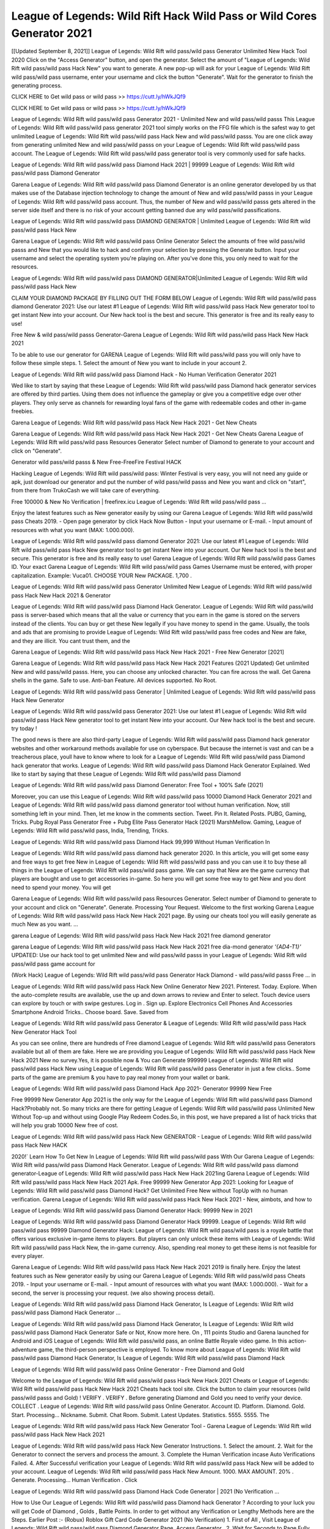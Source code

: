 League of Legends: Wild Rift Hack Wild Pass or Wild Cores Generator 2021
=======================================================================
[[Updated September 8, 2021]] League of Legends: Wild Rift wild pass/wild pass Generator Unlimited New Hack Tool 2020
Click on the "Access Generator" button, and open the generator. Select the amount of "League of Legends: Wild Rift wild pass/wild pass Hack New" you want to generate. A new pop-up will ask for your League of Legends: Wild Rift wild pass/wild pass username, enter your username and click the button "Generate". Wait for the generator to finish the generating process.

CLICK HERE to Get wild pass or wild pass >> https://cutt.ly/hWkJQf9

CLICK HERE to Get wild pass or wild pass >> https://cutt.ly/hWkJQf9

League of Legends: Wild Rift wild pass/wild pass Generator 2021 - Unlimited New and wild pass/wild passs
This League of Legends: Wild Rift wild pass/wild pass generator 2021 tool simply works on the FFG file which is the safest way to get unlimited League of Legends: Wild Rift wild pass/wild pass Hack New and wild pass/wild passs. You are one click away from generating unlimited New and wild pass/wild passs on your League of Legends: Wild Rift wild pass/wild pass account. The League of Legends: Wild Rift wild pass/wild pass generator tool is very commonly used for safe hacks.

League of Legends: Wild Rift wild pass/wild pass Diamond Hack 2021 | 99999 League of Legends: Wild Rift wild pass/wild pass Diamond Generator

Garena League of Legends: Wild Rift wild pass/wild pass Diamond Generator is an online generator developed by us that makes use of the Database injection technology to change the amount of New and wild pass/wild passs in your League of Legends: Wild Rift wild pass/wild pass account. Thus, the number of New and wild pass/wild passs gets altered in the server side itself and there is no risk of your account getting banned due any wild pass/wild passifications.

League of Legends: Wild Rift wild pass/wild pass DIAMOND GENERATOR | Unlimited League of Legends: Wild Rift wild pass/wild pass Hack New

Garena League of Legends: Wild Rift wild pass/wild pass Online Generator Select the amounts of free wild pass/wild passs and New that you would like to hack and confirm your selection by pressing the Generate button. Input your username and select the operating system you're playing on. After you've done this, you only need to wait for the resources.

League of Legends: Wild Rift wild pass/wild pass DIAMOND GENERATOR|Unlimited League of Legends: Wild Rift wild pass/wild pass Hack New

CLAIM YOUR DIAMOND PACKAGE BY FILLING OUT THE FORM BELOW League of Legends: Wild Rift wild pass/wild pass diamond Generator 2021: Use our latest #1 League of Legends: Wild Rift wild pass/wild pass Hack New generator tool to get instant New into your account. Our New hack tool is the best and secure. This generator is free and its really easy to use!

Free New & wild pass/wild passs Generator-Garena League of Legends: Wild Rift wild pass/wild pass Hack New Hack 2021

To be able to use our generator for GARENA League of Legends: Wild Rift wild pass/wild pass you will only have to follow these simple steps. 1. Select the amount of New you want to include in your account 2.

League of Legends: Wild Rift wild pass/wild pass Diamond Hack - No Human Verification Generator 2021

Wed like to start by saying that these League of Legends: Wild Rift wild pass/wild pass Diamond hack generator services are offered by third parties. Using them does not influence the gameplay or give you a competitive edge over other players. They only serve as channels for rewarding loyal fans of the game with redeemable codes and other in-game freebies.

Garena League of Legends: Wild Rift wild pass/wild pass Hack New Hack 2021 - Get New Cheats

Garena League of Legends: Wild Rift wild pass/wild pass Hack New Hack 2021 - Get New Cheats Garena League of Legends: Wild Rift wild pass/wild pass Resources Generator Select number of Diamond to generate to your account and click on "Generate".

Generator wild pass/wild passs & New Free-FreeFire Festival HACK

Hacking League of Legends: Wild Rift wild pass/wild pass: Winter Festival is very easy, you will not need any guide or apk, just download our generator and put the number of wild pass/wild passs and New you want and click on "start", from there from TrukoCash we will take care of everything.

Free 100000 & New No Verification | freefirex.icu League of Legends: Wild Rift wild pass/wild pass ...

Enjoy the latest features such as New generator easily by using our Garena League of Legends: Wild Rift wild pass/wild pass Cheats 2019. - Open page generator by click Hack Now Button - Input your username or E-mail. - Input amount of resources with what you want (MAX: 1.000.000).

League of Legends: Wild Rift wild pass/wild pass diamond Generator 2021: Use our latest #1 League of Legends: Wild Rift wild pass/wild pass Hack New generator tool to get instant New into your account. Our New hack tool is the best and secure. This generator is free and its really easy to use! Garena League of Legends: Wild Rift wild pass/wild pass Games ID. Your exact Garena League of Legends: Wild Rift wild pass/wild pass Games Username must be entered, with proper capitalization. Example: Vuca01. CHOOSE YOUR New PACKAGE. 1,700 .

League of Legends: Wild Rift wild pass/wild pass Generator Unlimited New League of Legends: Wild Rift wild pass/wild pass Hack New Hack 2021 & Generator

League of Legends: Wild Rift wild pass/wild pass Diamond Hack Generator. League of Legends: Wild Rift wild pass/wild pass is server-based which means that all the value or currency that you earn in the game is stored on the servers instead of the clients. You can buy or get these New legally if you have money to spend in the game. Usually, the tools and ads that are promising to provide League of Legends: Wild Rift wild pass/wild pass free codes and New are fake, and they are illicit. You cant trust them, and the

Garena League of Legends: Wild Rift wild pass/wild pass Hack New Hack 2021 - Free New Generator [2021]

Garena League of Legends: Wild Rift wild pass/wild pass Hack New Hack 2021 Features (2021 Updated) Get unlimited New and wild pass/wild passs. Here, you can choose any unlocked character. You can fire across the wall. Get Garena shells in the game. Safe to use. Anti-ban Feature. All devices supported. No Root.

League of Legends: Wild Rift wild pass/wild pass Generator | Unlimited League of Legends: Wild Rift wild pass/wild pass Hack New Generator

League of Legends: Wild Rift wild pass/wild pass Generator 2021: Use our latest #1 League of Legends: Wild Rift wild pass/wild pass Hack New generator tool to get instant New into your account. Our New hack tool is the best and secure. try today !

The good news is there are also third-party League of Legends: Wild Rift wild pass/wild pass Diamond hack generator websites and other workaround methods available for use on cyberspace. But because the internet is vast and can be a treacherous place, youll have to know where to look for a League of Legends: Wild Rift wild pass/wild pass Diamond hack generator that works. League of Legends: Wild Rift wild pass/wild pass Diamond Hack Generator Explained. Wed like to start by saying that these League of Legends: Wild Rift wild pass/wild pass Diamond

League of Legends: Wild Rift wild pass/wild pass Diamond Generator: Free Tool + 100% Safe (2021)

Moreover, you can use this League of Legends: Wild Rift wild pass/wild pass 10000 Diamond Hack Generator 2021 and League of Legends: Wild Rift wild pass/wild pass diamond generator tool without human verification. Now, still something left in your mind. Then, let me know in the comments section. Tweet. Pin It. Related Posts. PUBG, Gaming, Tricks. Pubg Royal Pass Generator Free + Pubg Elite Pass Generator Hack (2021) MarshMellow. Gaming, League of Legends: Wild Rift wild pass/wild pass, India, Trending, Tricks.

League of Legends: Wild Rift wild pass/wild pass Diamond Hack 99,999 Without Human Verification In

League of Legends: Wild Rift wild pass/wild pass diamond hack generator 2020. In this article, you will get some easy and free ways to get free New in League of Legends: Wild Rift wild pass/wild pass and you can use it to buy these all things in the League of Legends: Wild Rift wild pass/wild pass game. We can say that New are the game currency that players are bought and use to get accessories in-game. So here you will get some free way to get New and you dont need to spend your money. You will get

Garena League of Legends: Wild Rift wild pass/wild pass Resources Generator. Select number of Diamond to generate to your account and click on "Generate". Generate. Processing Your Request. Welcome to the first working Garena League of Legends: Wild Rift wild pass/wild pass Hack New Hack 2021 page. By using our cheats tool you will easily generate as much New as you want. ...

garena League of Legends: Wild Rift wild pass/wild pass Hack New Hack 2021 free diamond generator

garena League of Legends: Wild Rift wild pass/wild pass Hack New Hack 2021 free dia-mond generator *'{AD4-T1}'* UPDATED: Use our hack tool to get unlimited New and wild pass/wild passs in your League of Legends: Wild Rift wild pass/wild pass game account for

(Work Hack) League of Legends: Wild Rift wild pass/wild pass Generator Hack Diamond - wild pass/wild passs Free ... in

League of Legends: Wild Rift wild pass/wild pass Hack New Online Generator New 2021. Pinterest. Today. Explore. When the auto-complete results are available, use the up and down arrows to review and Enter to select. Touch device users can explore by touch or with swipe gestures. Log in . Sign up. Explore Electronics Cell Phones And Accessories Smartphone Android Tricks.. Choose board. Save. Saved from

League of Legends: Wild Rift wild pass/wild pass Generator & League of Legends: Wild Rift wild pass/wild pass Hack New Generator Hack Tool

As you can see online, there are hundreds of Free diamond League of Legends: Wild Rift wild pass/wild pass Generators available but all of them are fake. Here we are providing you League of Legends: Wild Rift wild pass/wild pass Hack New Hack 2021 New no survey.Yes, it is possible now & You can Generate 999999 League of Legends: Wild Rift wild pass/wild pass Hack New using League of Legends: Wild Rift wild pass/wild pass Generator in just a few clicks.. Some parts of the game are premium & you have to pay real money from your wallet or bank.

League of Legends: Wild Rift wild pass/wild pass Diamond Hack App 2021- Generator 99999 New Free

Free 99999 New Generator App 2021 is the only way for the League of Legends: Wild Rift wild pass/wild pass Diamond Hack?Probably not. So many tricks are there for getting League of Legends: Wild Rift wild pass/wild pass Unlimited New Without Top-up and without using Google Play Redeem Codes.So, in this post, we have prepared a list of hack tricks that will help you grab 10000 New free of cost.

League of Legends: Wild Rift wild pass/wild pass Hack New GENERATOR - League of Legends: Wild Rift wild pass/wild pass Hack New HACK

2020!` Learn How To Get New In League of Legends: Wild Rift wild pass/wild pass With Our Garena League of Legends: Wild Rift wild pass/wild pass Diamond Hack Generator. League of Legends: Wild Rift wild pass/wild pass diamond generator-League of Legends: Wild Rift wild pass/wild pass Hack New Hack 2021ing Garena League of Legends: Wild Rift wild pass/wild pass Hack New Hack 2021 Apk. Free 99999 New Generator App 2021: Looking for League of Legends: Wild Rift wild pass/wild pass Diamond Hack? Get Unlimited Free New without TopUp with no human verification. Garena League of Legends: Wild Rift wild pass/wild pass Hack New Hack 2021 - New, aimbots, and how to

League of Legends: Wild Rift wild pass/wild pass Diamond Generator Hack: 99999 New in 2021

League of Legends: Wild Rift wild pass/wild pass Diamond Generator Hack 99999. League of Legends: Wild Rift wild pass/wild pass 99999 Diamond Generator Hack: League of Legends: Wild Rift wild pass/wild pass is a royale battle that offers various exclusive in-game items to players. But players can only unlock these items with League of Legends: Wild Rift wild pass/wild pass Hack New, the in-game currency. Also, spending real money to get these items is not feasible for every player.

Garena League of Legends: Wild Rift wild pass/wild pass Hack New Hack 2021 2019 is finally here. Enjoy the latest features such as New generator easily by using our Garena League of Legends: Wild Rift wild pass/wild pass Cheats 2019. - Input your username or E-mail. - Input amount of resources with what you want (MAX: 1.000.000). - Wait for a second, the server is processing your request. (we also showing process detail).

League of Legends: Wild Rift wild pass/wild pass Diamond Hack Generator, Is League of Legends: Wild Rift wild pass/wild pass Diamond Hack Generator ...

League of Legends: Wild Rift wild pass/wild pass Diamond Hack Generator, Is League of Legends: Wild Rift wild pass/wild pass Diamond Hack Generator Safe or Not, Know more here. On , 111 points Studio and Garena launched for Android and iOS League of Legends: Wild Rift wild pass/wild pass, an online Battle Royale video game. In this action-adventure game, the third-person perspective is employed. To know more about League of Legends: Wild Rift wild pass/wild pass Diamond Hack Generator, Is League of Legends: Wild Rift wild pass/wild pass Diamond Hack

League of Legends: Wild Rift wild pass/wild pass Online Generator - Free Diamond and Gold

Welcome to the League of Legends: Wild Rift wild pass/wild pass Hack New Hack 2021 Cheats or League of Legends: Wild Rift wild pass/wild pass Hack New Hack 2021 Cheats hack tool site. Click the button to claim your resources (wild pass/wild passs and Gold) ! VERIFY . VERIFY . Before generating Diamond and Gold you need to verify your device. COLLECT . League of Legends: Wild Rift wild pass/wild pass Online Generator. Account ID. Platform. Diamond. Gold. Start. Processing... Nickname. Submit. Chat Room. Submit. Latest Updates. Statistics. 5555. 5555. The

League of Legends: Wild Rift wild pass/wild pass Hack New Generator Tool - Garena League of Legends: Wild Rift wild pass/wild pass Hack New Hack 2021

League of Legends: Wild Rift wild pass/wild pass Hack New Generator Instructions. 1. Select the amount. 2. Wait for the Generator to connect the servers and process the amount. 3. Complete the Human Verification incase Auto Verifications Failed. 4. After Successful verification your League of Legends: Wild Rift wild pass/wild pass Hack New will be added to your account. League of Legends: Wild Rift wild pass/wild pass Hack New Amount. 1000. MAX AMOUNT. 20% . Generate. Processing... Human Verification . Click

League of Legends: Wild Rift wild pass/wild pass Diamond Hack Code Generator | 2021 (No Verification ...

How to Use Our League of Legends: Wild Rift wild pass/wild pass Diamond hack Generator ? According to your luck you will get Code of Diamond , Golds , Battle Points. In order to get without any Verification or Lengthy Methods here are the Steps. Earlier Post :- (Robux) Roblox Gift Card Code Generator 2021 (No Verification) 1. First of All , Visit League of Legends: Wild Rift wild pass/wild pass Diamond Generator Page. Access Generator . 2. Wait for Seconds to Page Fully Load

League of Legends: Wild Rift wild pass/wild pass Diamond Generator Film Daily

Hack for League of Legends: Wild Rift wild pass/wild pass Diamond Generator. This League of Legends: Wild Rift wild pass/wild pass Generator uses FFG files which is the safest approach. Other League of Legends: Wild Rift wild pass/wild pass wild pass/wild pass APK files once connected to game software server try to hack their database which can easily be detected user account suspended whereas League of Legends: Wild Rift wild pass/wild pass Generator FFG file lets you connect with database of software server and gives them a positive signal like purchasing the

Garena League of Legends: Wild Rift wild pass/wild pass Hack New Hack 2021 free, Unlimited diamond generator Fast me

Garena League of Legends: Wild Rift wild pass/wild pass Hack New Hack 2021 free, Unlimited diamond generator. by himanshu , 11:48 am 2.2k Views. League of Legends: Wild Rift wild pass/wild pass Hack New Hack 2021, Garen League of Legends: Wild Rift wild pass/wild pass wild pass/wild pass APK + OBB: League of Legends: Wild Rift wild pass/wild pass headshot Hack 2021 is the yr of battle Royale, no sport is as common as battle royale video games. I understand the preferred one is PUBG Mobile nevertheless it s miles very arduous to get a wild pass/wild passded wild pass/wild passel of PUBG(Playerunknowns

League of Legends: Wild Rift wild pass/wild pass Diamond Hack 2021- Free 99999 New Generator App

How to hack really League of Legends: Wild Rift wild pass/wild pass Diamond Generator? This is a common question for all League of Legends: Wild Rift wild pass/wild pass players. Everyone needs unlimited New. There are many hack tricks which can help you to hack 10000 to 99999 New for free. But the main problem is that they are all illegal. I always recommend my readers to use the trick of acquiring legal League of Legends: Wild Rift wild pass/wild pass diamond for unlimited diamond generator.

How To Hack League of Legends: Wild Rift wild pass/wild pass Hack New: Generators And Redeem

Diamond Store: Free diamond generator tool Garena League of Legends: Wild Rift wild pass/wild pass Hack New. Redeem Codes. Garena redeem codes are 12 character codes which might be used to redeem New. For instance, you should use the next redeem code on the League of Legends: Wild Rift wild pass/wild pass web site. AIJH-HFFN-MLOP- Free New Code. Read it right here why some gamers would die for New.

League of Legends: Wild Rift wild pass/wild pass Diamond Hack | League of Legends: Wild Rift wild pass/wild pass Diamond Generator

League of Legends: Wild Rift wild pass/wild pass Diamond Generator | League of Legends: Wild Rift wild pass/wild pass Diamond Hack | : The most popular gaming of player unknowns battlegrounds that everybody knows is League of Legends: Wild Rift wild pass/wild pass. The royale simulator of the rst battle that permits you after a phase of matchmaking and scavenging for the purpose of clothing and weapons. In the process of the game is to become the last man standing by opposing everyone in the server. By

League of Legends: Wild Rift wild pass/wild pass Hack New Generator Garena League of Legends: Wild Rift wild pass/wild pass Hack New Hack 2021

League of Legends: Wild Rift wild pass/wild pass Hack New Generator. We have been giving away League of Legends: Wild Rift wild pass/wild pass Hack New by using League of Legends: Wild Rift wild pass/wild pass Hack New Hack 2021 for a long time, as you can also contact us via email or social media platform. You can find out our contact information after the completion of this whole procedure that is given above. Happy Gaming! FF.

League of Legends: Wild Rift wild pass/wild pass Generator 2021 - New and wild pass/wild passs Hack

League of Legends: Wild Rift wild pass/wild pass Generator 2021 New and wild pass/wild passs Hack Download Page Project QT wild pass/wild pass Booty Calls wild pass/wild pass APK 1.2.98 Get Unlimited Money, Cash & Diamond Nutaku

League of Legends: Wild Rift wild pass/wild pass Unlimited New Hack: 100% Working Methods

League of Legends: Wild Rift wild pass/wild pass Diamond Hack 99,999 Generator without Human Verification: There are many other ways as well to get League of Legends: Wild Rift wild pass/wild pass unlimited diamond without human verification. League of Legends: Wild Rift wild pass/wild pass diamond hacks are simple, and users can easily get them. These League of Legends: Wild Rift wild pass/wild pass Hack New Hack 2021s are League of Legends: Wild Rift wild pass/wild pass Diamond on Airdrop, Free Redeem Codes, and many more. League of Legends: Wild Rift wild pass/wild pass Diamond Hack 99 999 no Human Verification: League of Legends: Wild Rift wild pass/wild pass

League of Legends: Wild Rift wild pass/wild pass Hack New Hack 2021 Get Unlimited League of Legends: Wild Rift wild pass/wild pass Diamond Guide Happy

Use our League of Legends: Wild Rift wild pass/wild pass Hack New Hack 2021 guide to generate unlimited New and gold wild pass/wild passs. Our completely League of Legends: Wild Rift wild pass/wild pass generator will top up League of Legends: Wild Rift wild pass/wild pass Hack New into your garena League of Legends: Wild Rift wild pass/wild pass game. Hi i max and welcome to happycheats.com. In this League of Legends: Wild Rift wild pass/wild pass guide, i will guide you through the process of getting. New and wild pass/wild passs in League of Legends: Wild Rift wild pass/wild pass without spending any money.

League of Legends: Wild Rift wild pass/wild pass Hack New Hack 2021 Diamond | wild pass/wild pass | Elite Pass | Headshot | Wall |

League of Legends: Wild Rift wild pass/wild pass Diamond Generator 2020 Features. As introduced, League of Legends: Wild Rift wild pass/wild pass wild pass/wild pass APK and other diamond hack tools will bring users unlimited New without spending real cash for the diamond top-up. If you do not get a League of Legends: Wild Rift wild pass/wild pass diamond generator 2020 free, you need to pay money to refill your diamond wallet. In addition, League of Legends: Wild Rift wild pass/wild pass wild pass/wild pass APK also brings ...

League of Legends: Wild Rift wild pass/wild pass Hack New Hack 2021 & League of Legends: Wild Rift wild pass/wild pass Hack New Generator [Unlimited]

League of Legends: Wild Rift wild pass/wild pass Hack New Hack 2021 and League of Legends: Wild Rift wild pass/wild pass Hack New Generator help you to Hack League of Legends: Wild Rift wild pass/wild pass online to get unlimited Free New and wild pass/wild passs. This is not a hacker para League of Legends: Wild Rift wild pass/wild pass. This online League of Legends: Wild Rift wild pass/wild pass tool is developed by Aubsecular and the team. There are lots of League of Legends: Wild Rift wild pass/wild pass Hack New hack available over the internet but no one is real. But this time this is something real you are going to get. Our Online League of Legends: Wild Rift wild pass/wild pass Hack New Hack 2021 is completely

League of Legends: Wild Rift wild pass/wild pass Diamond Hack + Free Diamond Hack Generator

League of Legends: Wild Rift wild pass/wild pass Diamond Hack Generator Free. All kinds of free diamond hack generator tools are third-party software. According to Garena Internationals rules and regulations any website and app or any tool that is not connected with Garena is known as third-party software. These apps are used for claiming unlimited free New. New are the currency in free-fire that is needed to buy fancy

bigboygadget free New League of Legends: Wild Rift wild pass/wild pass diamond generator

League of Legends: Wild Rift wild pass/wild pass diamond hack no human verification. Garena League of Legends: Wild Rift wild pass/wild pass Hack New Hack 2021 Generate New and wild pass/wild passs [iOS & Android] Your Garena League of Legends: Wild Rift wild pass/wild pass Hack New Hack 2021 is now complete and the Diamond will be available in your account. About League of Legends: Wild Rift wild pass/wild pass League of Legends: Wild Rift wild pass/wild pass Battlegrounds is a survival, third-person shooter game in the form of battle royale. 50 players parachute ...

Garena League of Legends: Wild Rift wild pass/wild pass Hack New Hack 2021 Online Generator 99 999 Diamond 2021

Trukocash Garena League of Legends: Wild Rift wild pass/wild pass Hack New Hack 2021 online generator is one of the best diamond generators for League of Legends: Wild Rift wild pass/wild pass because in trukocash not only New but you can get wild pass/wild passs, Ammos, and weapons also. The process is just the same as the previous one set the number of all things you want and then click on start after that a pop-up will open and then enter your username and device type and then click on continue.

Free_Fire_Diamond_Hack_Generator_2021_No_Survey's Profile

Free 99999 New Generator App 2021: Looking for League of Legends: Wild Rift wild pass/wild pass Diamond Hack? Get Unlimited Free New without TopUp with no human verification. How to Hack League of Legends: Wild Rift wild pass/wild pass Hack New Without Paytm 2020 | Get League of Legends: Wild Rift wild pass/wild pass Unlimited New in League of Legends: Wild Rift wild pass/wild pass. League of Legends: Wild Rift wild pass/wild pass Diamond Hack App legal. Garena League of Legends: Wild Rift wild pass/wild pass Hack New Hack 2021 - Generate New and wild pass/wild passs [iOS & Android]

League of Legends: Wild Rift wild pass/wild pass Diamond Hack 99999 - Free New Tips & Tricks on

League of Legends: Wild Rift wild pass/wild pass Diamond Hack 99999 Generator works on a very simple algorithm, in which every effort of the user is presented with a unique 12 digit code. This alpha-numeric code works on all FF accounts for which no fee is payable. | Users should keep in mind while using it that only one or two working codes can be received per user per day, after which they will face a problem like human

League of Legends: Wild Rift wild pass/wild pass Generator New And wild pass/wild passs Hack No

League of Legends: Wild Rift wild pass/wild pass Generator New And wild pass/wild passs Hack Masih dengan pembahasan yang sama yaitu tentang situs garena League of Legends: Wild Rift wild pass/wild pass Hack New Hack 2021 online generator diamond tanpa verifikasi yang merupakan buatan pihak ketiga yang katanya bisa memberikan DM ff secara gratis.. Dipostingan yang sebelumnya mimin terkaitgame.com sudah berulang kali membahas tentang situs generator League of Legends: Wild Rift wild pass/wild pass yang

League of Legends: Wild Rift wild pass/wild pass Hack New Hack 2021 and League of Legends: Wild Rift wild pass/wild pass Hack New Generator help you to Hack League of Legends: Wild Rift wild pass/wild pass online to get unlimited Free New and wild pass/wild passs. This is not a hacker para League of Legends: Wild Rift wild pass/wild pass. This online League of Legends: Wild Rift wild pass/wild pass tool is developed by Aubsecular and the team. There are lots of League of Legends: Wild Rift wild pass/wild pass

League of Legends: Wild Rift wild pass/wild pass wild pass/wild pass - Diamond Generator

League of Legends: Wild Rift wild pass/wild pass GENERATOR . The League of Legends: Wild Rift wild pass/wild pass Diamond Generator is completely free and you can use it to generate free New on League of Legends: Wild Rift wild pass/wild pass, it has a daily limit of 10,000 New per person, it is available for users of: PC, Mac and mobile devices.

League of Legends: Wild Rift wild pass/wild pass Hack New Hack 2021 no survey online New generator Top Mobile

League of Legends: Wild Rift wild pass/wild pass Hack New HACK FEATURES. League of Legends: Wild Rift wild pass/wild pass is a game of survival and third-tier shooting in the form of Battle Royale. simulates the experiences of survival in the desperate environment on the battlefield of the island. The fight Royale begins with the parachutes, the player chooses to freely lower the place, unceasingly searching for weapons and equipment in the scenario of the security zone,

Generator - League of Legends: Wild Rift wild pass/wild pass Hack New Generator And Hack

Thats why we have decided to add Garena League of Legends: Wild Rift wild pass/wild pass Hack New Hack 2021 and Garena League of Legends: Wild Rift wild pass/wild pass Hack New Generator for our visitors. If you are thinking that this kind of game cant get hacked then this can be your biggest mistake. You need to search on google there are lots of people who are providing Online Garena League of Legends: Wild Rift wild pass/wild pass Hack New Hack 2021. But the problem is that no one is serving real things. If you have landed at Aubseculars then

League of Legends: Wild Rift wild pass/wild pass Hack New Hack 2021 50,000 Unlimited League of Legends: Wild Rift wild pass/wild pass Diamond Hack Generator

League of Legends: Wild Rift wild pass/wild pass Hack New Hack 2021 50,000 Unlimited League of Legends: Wild Rift wild pass/wild pass Diamond Hack Generator Tool 2021 By Anonymous User posted 7 days ago 0 Recommend. GARENA League of Legends: Wild Rift wild pass/wild pass Hack New Hack 2021 - UNLIMITED DIAMOND GENERATOR TOOL #FREEFIREHACK. Garena League of Legends: Wild Rift wild pass/wild pass Hack New Hack 2021 Diamond Generator 2021. Live Users 33290 - Last Updated 18 July 2021 >>> GET FREE DIAwild pass/wild passS <<<< >>> 50,000 New <<< >>> 90,000

League of Legends: Wild Rift wild pass/wild pass Diamond Hack App: Top Best Hack Free Diamond In League of Legends: Wild Rift wild pass/wild pass

League of Legends: Wild Rift wild pass/wild pass Diamond Hack Generator. League of Legends: Wild Rift wild pass/wild pass is a server-based game, so price and currency-related data are stored on the server rather than the client. The only legal and valid way to obtain New is to buy them. All websites and videos that claim to provide such tools to users are fake and illegal. In addition, the use of third party tools not developed by Garena will be considered a hoax, and players will be

League of Legends: Wild Rift wild pass/wild pass unlimited Diamond Generator

League of Legends: Wild Rift wild pass/wild pass diamond hack generator ... One of the most popular topic is how to get League of Legends: Wild Rift wild pass/wild pass Diamond generator Free 2020. It is great to have some New which does not need to be bought with real money for those who doesn't want to spend money on a game and wants to enjoy the game. From here you can get free diamond. You can get 800 diamond and above. First you need to submit Name. Then

League of Legends: Wild Rift wild pass/wild pass Redeem Code Generator 2021: Free + 100% Safe Hack

League of Legends: Wild Rift wild pass/wild pass Redeem Code Generator: So, Today Im going to share League of Legends: Wild Rift wild pass/wild pass Redeem Code Generator Free Tool for you. By Using this Tool you can generate and get unlimited redeem code for League of Legends: Wild Rift wild pass/wild pass. This Garena League of Legends: Wild Rift wild pass/wild pass Redeem Code Generator can reward Special Characters like, (DJ Alok) and other 25+ characters, Free New, Legendry Outfits, Bundles and Gun Skins.

League of Legends: Wild Rift wild pass/wild pass Redeem Code Generator - Get Unlimited Codes And Free

League of Legends: Wild Rift wild pass/wild pass Redeem Code Generator Review. Garena League of Legends: Wild Rift wild pass/wild pass Redeem codes generators are hack tools that are prohibited in this game. However, a lot of players are still using them to cheat and get free items. As we all know, League of Legends: Wild Rift wild pass/wild pass is a kind of pay-to-play game in which players need to top up and spend New to purchase skins and upgrade ...

League of Legends: Wild Rift wild pass/wild pass DIAMOND HACK 99999 - League of Legends: Wild Rift wild pass/wild pass wild pass/wild pass

League of Legends: Wild Rift wild pass/wild pass diamond hack 99999 League of Legends: Wild Rift wild pass/wild pass wild pass/wild pass apk, diamond generator, garena League of Legends: Wild Rift wild pass/wild pass Posted on Author Abhishekgamer Comment(0) HELLO GUYS TODAY TOPIC, HOW TO GET 99999 New League of Legends: Wild Rift wild pass/wild pass VERY EASY WAY, AND FOLLOW ALL STEPS AND HACK New IN League of Legends: Wild Rift wild pass/wild pass ONLY 5 MIN AND GUYS FOLLOW ALL STEPS IN STEPS BY STEPS
